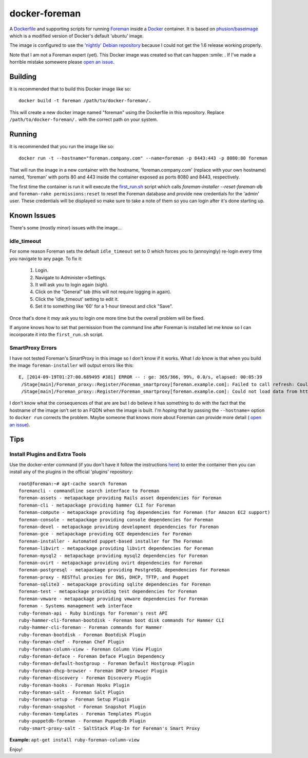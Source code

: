 docker-foreman
==============

A `Dockerfile <https://docs.docker.com/reference/builder/>`_ and supporting
scripts for running `Foreman <http://theforeman.org/>`_ inside a
`Docker <https://www.docker.com/>`_ container.  It is based on
`phusion/baseimage <https://registry.hub.docker.com/u/phusion/baseimage/>`_
which is a modified version of Docker's default 'ubuntu' image.

The image is configured to use the
`'nightly' Debian repository <http://theforeman.org/manuals/1.6/index.html#3.3.3DebianPackages>`_
because I could not get the 1.6 release working properly.

Note that I am not a Foreman expert (yet).  This Docker image was created so
that can happen :smile: .  If I've made a horrible mistake somewere please
`open an issue <https://github.com/riskable/docker-foreman/issues/new>`_.

Building
--------
It is recommended that to build this Docker image like so::

    docker build -t foreman /path/to/docker-foreman/.

This will create a new docker image named "foreman" using the Dockerfile in
this repository.  Replace ``/path/to/docker-foreman/.`` with the correct path on
your system.

Running
-------
It is recommended that you run the image like so::

    docker run -t --hostname="foreman.company.com" --name=foreman -p 8443:443 -p 8080:80 foreman

That will run the image in a new container with the hostname,
'foreman.company.com' (replace with your own hostname) named, 'foreman' with
ports 80 and 443 inside the container exposed as ports 8080 and 8443,
respectively.

The first time the container is run it will execute the
`first_run.sh <https://github.com/riskable/docker-foreman/blob/master/first_run.sh>`_
script which calls `foreman-installer --reset-foreman-db` and
``foreman-rake permissions:reset`` to reset the Foreman database and provide new
credentials for the 'admin' user.  These credentials will be displayed so make
sure to take a note of them so you can login after it's done starting up.

Known Issues
------------
There's some (mostly minor) issues with the image...

idle_timeout
^^^^^^^^^^^^
For some reason Foreman sets the default ``idle_timeout`` set to 0 which forces
you to (annoyingly) re-login every time you navigate to any page.  To fix it:

    1. Login.
    2. Navigate to Administer->Settings.
    3. It will ask you to login again (sigh).
    4. Click on the "General" tab (this will not require logging in again).
    5. Click the 'idle_timeout' setting to edit it.
    6. Set it to something like '60' for a 1-hour timeout and click "Save".

Once that's done it *may* ask you to login one more time but the overall problem
will be fixed.

If anyone knows how to set that permission from the command line after Foreman
is installed let me know so I can incorporate it into the ``first_run.sh``
script.

SmartProxy Errors
^^^^^^^^^^^^^^^^^
I have not tested Foreman's SmartProxy in this image so I don't know if it
works.  What I *do* know is that when you build the image ``foreman-installer``
will output errors like this::

    E, [2014-09-19T01:27:00.689495 #381] ERROR -- : ge: 365/366, 99%, 0.0/s, elapsed: 00:05:39
     /Stage[main]/Foreman_proxy::Register/Foreman_smartproxy[foreman.example.com]: Failed to call refresh: Could not load data from https://foreman.example.com
     /Stage[main]/Foreman_proxy::Register/Foreman_smartproxy[foreman.example.com]: Could not load data from https://foreman.example.com

I don't know what the consequences of that are are but I do believe it has
something to do with the fact that the hostname of the image isn't set to an
FQDN when the image is built.  I'm *hoping* that by passing the ``--hostname=``
option to ``docker run`` corrects the problem.  Maybe someone that knows more
about Foreman can provide more detail (
`open an issue <https://github.com/riskable/docker-foreman/issues/new>`_).

Tips
----

Install Plugins and Extra Tools
^^^^^^^^^^^^^^^^^^^^^^^^^^^^^^^
Use the docker-enter command (if you don't have it follow the instructions
`here <https://github.com/jpetazzo/nsenter>`_) to enter the container then you
can install any of the plugins in the official 'plugins' repository::

    root@foreman:~# apt-cache search foreman
    foremancli - commandline search interface to Foreman
    foreman-assets - metapackage providing Rails asset dependencies for Foreman
    foreman-cli - metapackage providing hammer CLI for Foreman
    foreman-compute - metapackage providing fog dependencies for Foreman (for Amazon EC2 support)
    foreman-console - metapackage providing console dependencies for Foreman
    foreman-devel - metapackage providing development dependencies for Foreman
    foreman-gce - metapackage providing GCE dependencies for Foreman
    foreman-installer - Automated puppet-based installer for The Foreman
    foreman-libvirt - metapackage providing libvirt dependencies for Foreman
    foreman-mysql2 - metapackage providing mysql2 dependencies for Foreman
    foreman-ovirt - metapackage providing ovirt dependencies for Foreman
    foreman-postgresql - metapackage providing PostgreSQL dependencies for Foreman
    foreman-proxy - RESTful proxies for DNS, DHCP, TFTP, and Puppet
    foreman-sqlite3 - metapackage providing sqlite dependencies for Foreman
    foreman-test - metapackage providing test dependencies for Foreman
    foreman-vmware - metapackage providing vmware dependencies for Foreman
    foreman - Systems management web interface
    ruby-foreman-api - Ruby bindings for Foreman's rest API
    ruby-hammer-cli-foreman-bootdisk - Foreman boot disk commands for Hammer CLI
    ruby-hammer-cli-foreman - Foreman commands for Hammer
    ruby-foreman-bootdisk - Foreman Bootdisk Plugin
    ruby-foreman-chef - Foreman Chef Plugin
    ruby-foreman-column-view - Foreman Column View Plugin
    ruby-foreman-deface - Foreman Deface Plugin Dependency
    ruby-foreman-default-hostgroup - Foreman Default Hostgroup Plugin
    ruby-foreman-dhcp-browser - Foreman DHCP browser Plugin
    ruby-foreman-discovery - Foreman Discovery Plugin
    ruby-foreman-hooks - Foreman Hooks Plugin
    ruby-foreman-salt - Foreman Salt Plugin
    ruby-foreman-setup - Foreman Setup Plugin
    ruby-foreman-snapshot - Foreman Snapshot Plugin
    ruby-foreman-templates - Foreman Templates Plugin
    ruby-puppetdb-foreman - Foreman Puppetdb Plugin
    ruby-smart-proxy-salt - SaltStack Plug-In for Foreman's Smart Proxy

**Example:** ``apt-get install ruby-foreman-column-view``

Enjoy!


